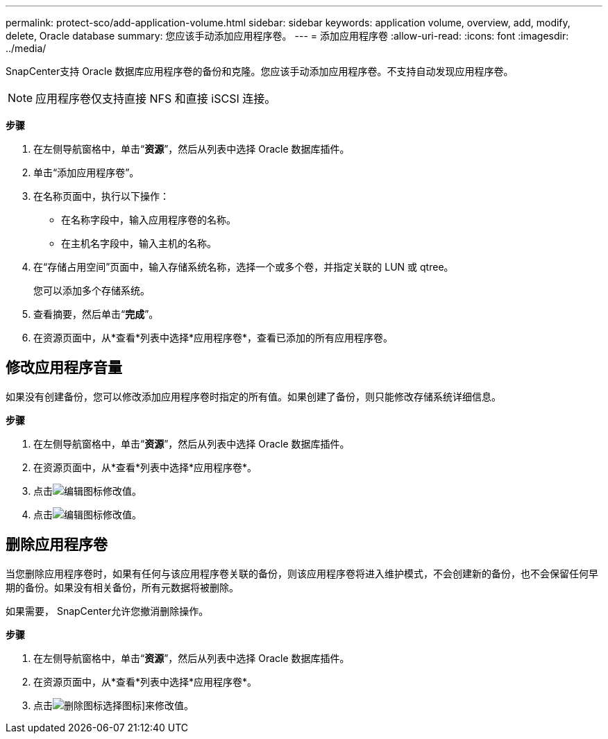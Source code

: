 ---
permalink: protect-sco/add-application-volume.html 
sidebar: sidebar 
keywords: application volume, overview, add, modify, delete, Oracle database 
summary: 您应该手动添加应用程序卷。 
---
= 添加应用程序卷
:allow-uri-read: 
:icons: font
:imagesdir: ../media/


[role="lead"]
SnapCenter支持 Oracle 数据库应用程序卷的备份和克隆。您应该手动添加应用程序卷。不支持自动发现应用程序卷。


NOTE: 应用程序卷仅支持直接 NFS 和直接 iSCSI 连接。

*步骤*

. 在左侧导航窗格中，单击“*资源*”，然后从列表中选择 Oracle 数据库插件。
. 单击“添加应用程序卷”。
. 在名称页面中，执行以下操作：
+
** 在名称字段中，输入应用程序卷的名称。
** 在主机名字段中，输入主机的名称。


. 在“存储占用空间”页面中，输入存储系统名称，选择一个或多个卷，并指定关联的 LUN 或 qtree。
+
您可以添加多个存储系统。

. 查看摘要，然后单击“*完成*”。
. 在资源页面中，从*查看*列表中选择*应用程序卷*，查看已添加的所有应用程序卷。




== 修改应用程序音量

如果没有创建备份，您可以修改添加应用程序卷时指定的所有值。如果创建了备份，则只能修改存储系统详细信息。

*步骤*

. 在左侧导航窗格中，单击“*资源*”，然后从列表中选择 Oracle 数据库插件。
. 在资源页面中，从*查看*列表中选择*应用程序卷*。
. 点击image:../media/edit_icon.gif["编辑图标"]修改值。
. 点击image:../media/edit_icon.gif["编辑图标"]修改值。




== 删除应用程序卷

当您删除应用程序卷时，如果有任何与该应用程序卷关联的备份，则该应用程序卷将进入维护模式，不会创建新的备份，也不会保留任何早期的备份。如果没有相关备份，所有元数据将被删除。

如果需要， SnapCenter允许您撤消删除操作。

*步骤*

. 在左侧导航窗格中，单击“*资源*”，然后从列表中选择 Oracle 数据库插件。
. 在资源页面中，从*查看*列表中选择*应用程序卷*。
. 点击image:../media/delete_icon.gif["删除图标"]选择图标]来修改值。

